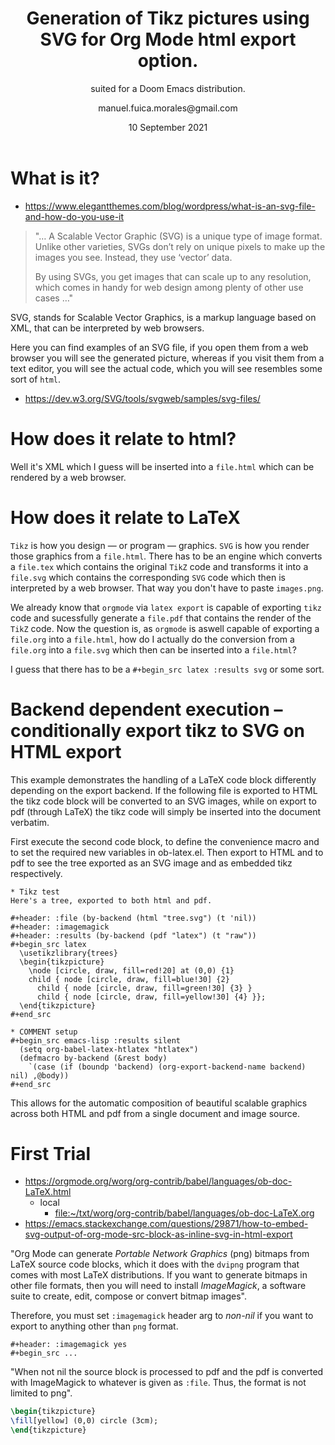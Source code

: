 :PROPERTIES:
:ID:       810a9a92-3ca5-4947-9f40-6855e297fada
:END:
#+TITLE: Generation of Tikz pictures using SVG for Org Mode html export option.
#+SUBTITLE: suited for a Doom Emacs distribution.
#+DATE: 10 September 2021
#+AUTHOR: manuel.fuica.morales@gmail.com
#+OPTIONS: tex:imagemagick
#+LaTeX_HEADER: \usepackage{tikz}

:MACROS:
#+MACRO: latex @@latex: \LaTeX@@@@html: LaTeX@@
:END:

* TOC :TOC_2:noexport:
:PROPERTIES:
:ID:       6747527c-d9b9-489d-abd3-9e329de8bb0a
:END:
- [[#what-is-it][What is it?]]
- [[#how-does-it-relate-to-html][How does it relate to html?]]
- [[#how-does-it-relate-to-latex][How does it relate to {{{latex}}}]]
- [[#backend-dependent-execution----conditionally-export-tikz-to-svg-on-html-export][Backend dependent execution -- conditionally export tikz to SVG on HTML export]]
- [[#first-trial][First Trial]]

* What is it?
- https://www.elegantthemes.com/blog/wordpress/what-is-an-svg-file-and-how-do-you-use-it

#+begin_quote
"... A Scalable Vector Graphic (SVG) is a unique type of image format. Unlike
other varieties, SVGs don’t rely on unique pixels to make up the images
you see. Instead, they use ‘vector’ data.

By using SVGs, you get images that can scale up to any resolution, which
comes in handy for web design among plenty of other use cases ..."
#+end_quote



SVG, stands for Scalable Vector Graphics, is a markup language based
on XML, that can be interpreted by web browsers.

Here you can find examples of an SVG file, if you open them from a web
browser you will see the generated picture, whereas if you visit them
from a text editor, you will see the actual code, which you will see
resembles some sort of =html=.

- https://dev.w3.org/SVG/tools/svgweb/samples/svg-files/

* How does it relate to html?

Well it's XML which I guess will be inserted into a =file.html= which
can be rendered by a web browser.

* How does it relate to {{{latex}}}

=Tikz= is how you design --- or program --- graphics. =SVG= is how you render
those graphics from a =file.html=. There has to be an engine which converts
a =file.tex= which contains the original =TikZ= code and transforms it into
a =file.svg= which contains the corresponding =SVG= code which then is
interpreted by a web browser. That way you don't have to paste =images.png=.

We already know that =orgmode= via =latex export= is capable of exporting
=tikz= code and sucessfully generate a =file.pdf= that contains the render
of the =TikZ= code. Now the question is, as =orgmode= is aswell capable of
exporting a =file.org= into a =file.html=, how do I actually do the
conversion from a =file.org= into a =file.svg= which then can be inserted
into a =file.html=?

I guess that there has to be a =#+begin_src latex :results svg= or some sort.

* Backend dependent execution -- conditionally export tikz to SVG on HTML export

This example demonstrates the handling of a LaTeX code block
differently depending on the export backend.  If the following file is
exported to HTML the tikz code block will be converted to an SVG
images, while on export to pdf (through LaTeX) the tikz code will
simply be inserted into the document verbatim.

First execute the second code block, to define the convenience macro
and to set the required new variables in ob-latex.el.  Then export to
HTML and to pdf to see the tree exported as an SVG image and as
embedded tikz respectively.

: * Tikz test
: Here's a tree, exported to both html and pdf.
:
: #+header: :file (by-backend (html "tree.svg") (t 'nil))
: #+header: :imagemagick
: #+header: :results (by-backend (pdf "latex") (t "raw"))
: #+begin_src latex
:   \usetikzlibrary{trees}
:   \begin{tikzpicture}
:     \node [circle, draw, fill=red!20] at (0,0) {1}
:     child { node [circle, draw, fill=blue!30] {2}
:       child { node [circle, draw, fill=green!30] {3} }
:       child { node [circle, draw, fill=yellow!30] {4} }};
:   \end{tikzpicture}
: #+end_src
:
: * COMMENT setup
: #+begin_src emacs-lisp :results silent
:   (setq org-babel-latex-htlatex "htlatex")
:   (defmacro by-backend (&rest body)
:     `(case (if (boundp 'backend) (org-export-backend-name backend) nil) ,@body))
: #+end_src

This allows for the automatic composition of beautiful scalable
graphics across both HTML and pdf from a single document and image
source.

* First Trial
- https://orgmode.org/worg/org-contrib/babel/languages/ob-doc-LaTeX.html
  + local
    - [[file:~/txt/worg/org-contrib/babel/languages/ob-doc-LaTeX.org]]


- https://emacs.stackexchange.com/questions/29871/how-to-embed-svg-output-of-org-mode-src-block-as-inline-svg-in-html-export

"Org Mode can generate /Portable Network Graphics/ (png) bitmaps from
{{{latex}}} source code blocks, which it does with the =dvipng= program
that comes with most LaTeX distributions. If you want to generate bitmaps
in other file formats, then you will need to install /ImageMagick/, a
software suite to create, edit, compose or convert bitmap images".

Therefore, you must set =:imagemagick= header arg to /non-nil/ if you want
to export to anything other than =png= format.

: #+header: :imagemagick yes
: #+begin_src ...

"When not nil the source block is processed to pdf and the pdf is
converted with ImageMagick to whatever is given as =:file=.
Thus, the format is not limited to png".


#+name: circle
#+header: :imagemagick yes
#+header: :results file :file circle.svg
#+header: :results output
#+header: :results link
#+BEGIN_SRC latex
\begin{tikzpicture}
\fill[yellow] (0,0) circle (3cm);
\end{tikzpicture}
#+END_SRC

#+RESULTS: circle
[[file:circle.svg]]

